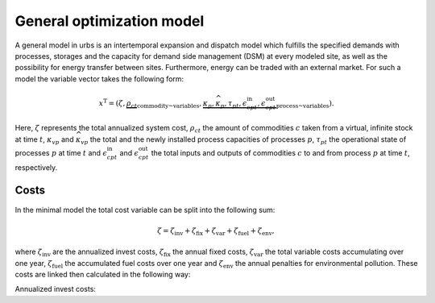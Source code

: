 .. module:: urbs

General optimization model
==========================
A general model in urbs is an intertemporal expansion and dispatch model which
fulfills the specified demands with processes, storages and the capacity for
demand side management (DSM) at every modeled site, as well as the possibility
for energy transfer between sites. Furthermore, energy can be traded with an
external market. For such a model the variable vector takes the following form:

.. math::

   x^{\text{T}}=(\zeta, \underbrace{\rho_{ct}}_{\text{commodity~variables}},
   \underbrace{\kappa_{p}, \widehat{\kappa}_{p}, \tau_{pt},
   \epsilon^{\text{in}}_{cpt},
   \epsilon^{\text{out}}_{cpt}}_{\text{process~variables}}).

Here, :math:`\zeta` represents the total annualized system cost, :math:`\rho_ct`
the amount of commodities :math:`c` taken from a virtual, infinite stock at
time :math:`t`, :math:`\kappa_{vp}` and :math:`\widehat{\kappa}_{vp}` the total
and the newly installed process capacities of processes :math:`p`,
:math:`\tau_{pt}` the operational state of processes :math:`p` at time
:math:`t` and :math:`\epsilon^{\text{in}}_{cpt}` and
:math:`\epsilon^{\text{out}}_{cpt}` the total inputs and outputs of commodities
:math:`c` to and from process :math:`p` at time :math:`t`, respectively.

Costs
"""""
In the minimal model the total cost variable can be split into the following
sum:

.. math::

   \zeta = \zeta_{\text{inv}} + \zeta_{\text{fix}} + \zeta_{\text{var}} +
   \zeta_{\text{fuel}} + \zeta_{\text{env}},

where :math:`\zeta_{\text{inv}}` are the annualized invest costs,
:math:`\zeta_{\text{fix}}` the annual fixed costs, :math:`\zeta_{\text{var}}`
the total variable costs accumulating over one year,
:math:`\zeta_{\text{fuel}}` the accumulated fuel costs over one year and
:math:`\zeta_{\text{env}}` the annual penalties for environmental pollution.
These costs are linked then calculated in the following way:

Annualized invest costs:
